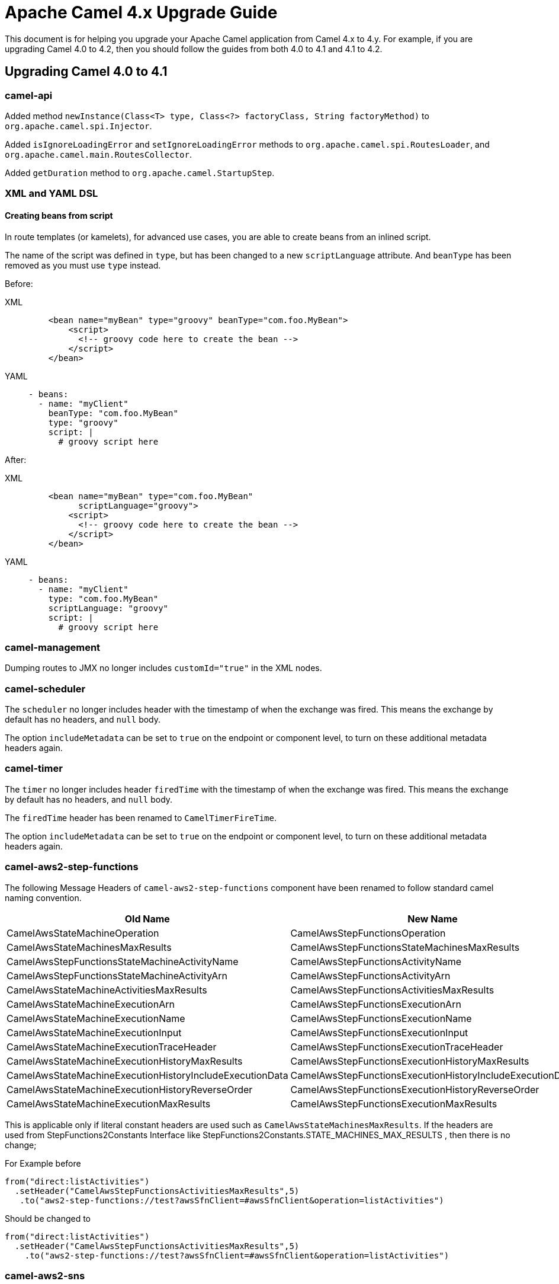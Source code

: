 = Apache Camel 4.x Upgrade Guide

This document is for helping you upgrade your Apache Camel application
from Camel 4.x to 4.y. For example, if you are upgrading Camel 4.0 to 4.2, then you should follow the guides
from both 4.0 to 4.1 and 4.1 to 4.2.

== Upgrading Camel 4.0 to 4.1

=== camel-api

Added method `newInstance(Class<T> type, Class<?> factoryClass, String factoryMethod)`
to `org.apache.camel.spi.Injector`.

Added `isIgnoreLoadingError` and `setIgnoreLoadingError` methods to `org.apache.camel.spi.RoutesLoader`,
and `org.apache.camel.main.RoutesCollector`.

Added `getDuration` method to `org.apache.camel.StartupStep`.

=== XML and YAML DSL

==== Creating beans from script

In route templates (or kamelets), for advanced use cases, you are able to create beans from an inlined script.

The name of the script was defined in `type`, but has been changed to a new `scriptLanguage` attribute.
And `beanType` has been removed as you must use `type` instead.

Before:

[tabs]
====
XML::
+
[source,xml]
----
    <bean name="myBean" type="groovy" beanType="com.foo.MyBean">
        <script>
          <!-- groovy code here to create the bean -->
        </script>
    </bean>
----
YAML::
+
[source,yaml]
----
- beans:
  - name: "myClient"
    beanType: "com.foo.MyBean"
    type: "groovy"
    script: |
      # groovy script here
----
====

After:

[tabs]
====
XML::
+
[source,xml]
----
    <bean name="myBean" type="com.foo.MyBean"
          scriptLanguage="groovy">
        <script>
          <!-- groovy code here to create the bean -->
        </script>
    </bean>
----
YAML::
+
[source,yaml]
----
- beans:
  - name: "myClient"
    type: "com.foo.MyBean"
    scriptLanguage: "groovy"
    script: |
      # groovy script here
----
====

=== camel-management

Dumping routes to JMX no longer includes `customId="true"` in the XML nodes.

=== camel-scheduler

The `scheduler` no longer includes header with the timestamp of when the exchange was fired.
This means the exchange by default has no headers, and `null` body.

The option `includeMetadata` can be set to `true` on the endpoint or component level, to turn on
these additional metadata headers again.

=== camel-timer

The `timer` no longer includes header `firedTime` with the timestamp of when the exchange was fired.
This means the exchange by default has no headers, and `null` body.

The `firedTime` header has been renamed to `CamelTimerFireTime`.

The option `includeMetadata` can be set to `true` on the endpoint or component level, to turn on
these additional metadata headers again.

=== camel-aws2-step-functions

The following Message Headers of `camel-aws2-step-functions` component have been renamed to follow standard camel naming convention.

[cols="1,1"]
|===
|Old Name|New Name

|CamelAwsStateMachineOperation
|CamelAwsStepFunctionsOperation

|CamelAwsStateMachinesMaxResults
|CamelAwsStepFunctionsStateMachinesMaxResults

|CamelAwsStepFunctionsStateMachineActivityName
|CamelAwsStepFunctionsActivityName

|CamelAwsStepFunctionsStateMachineActivityArn
|CamelAwsStepFunctionsActivityArn

|CamelAwsStateMachineActivitiesMaxResults
|CamelAwsStepFunctionsActivitiesMaxResults

|CamelAwsStateMachineExecutionArn
|CamelAwsStepFunctionsExecutionArn

|CamelAwsStateMachineExecutionName
|CamelAwsStepFunctionsExecutionName

|CamelAwsStateMachineExecutionInput
|CamelAwsStepFunctionsExecutionInput

|CamelAwsStateMachineExecutionTraceHeader
|CamelAwsStepFunctionsExecutionTraceHeader

|CamelAwsStateMachineExecutionHistoryMaxResults
|CamelAwsStepFunctionsExecutionHistoryMaxResults

|CamelAwsStateMachineExecutionHistoryIncludeExecutionData
|CamelAwsStepFunctionsExecutionHistoryIncludeExecutionData

|CamelAwsStateMachineExecutionHistoryReverseOrder
|CamelAwsStepFunctionsExecutionHistoryReverseOrder

|CamelAwsStateMachineExecutionMaxResults
|CamelAwsStepFunctionsExecutionMaxResults
|===

This is applicable only if literal constant headers are used such as `CamelAwsStateMachinesMaxResults`. If the headers are used from StepFunctions2Constants Interface like StepFunctions2Constants.STATE_MACHINES_MAX_RESULTS , then there is no change;

For Example before

----
from("direct:listActivities")
  .setHeader("CamelAwsStepFunctionsActivitiesMaxResults",5)
   .to("aws2-step-functions://test?awsSfnClient=#awsSfnClient&operation=listActivities")
----

Should be changed to

----
from("direct:listActivities")
  .setHeader("CamelAwsStepFunctionsActivitiesMaxResults",5)
    .to("aws2-step-functions://test?awsSfnClient=#awsSfnClient&operation=listActivities")
----

=== camel-aws2-sns

The `queueUrl` parameter has been replaced by the `queueArn` parameter

For Example before

----
from("direct:start")
  .to("aws2-sns://mytopic?subject=mySubject&autoCreateTopic=true&subscribeSNStoSQS=true&queueUrl=https://xxxx")
----

Should be changed to

----
from("direct:start")
  .to("aws2-sns://mytopic?subject=mySubject&autoCreateTopic=true&subscribeSNStoSQS=true&queueArn=arn:aws:sqs:xxxxx")
----

=== camel-pdf

The Camel-PDF component has been updated to Apache PDFBox 3.0.0, and the font parameter is now defined through the following enum values: COURIER,COURIER_BOLD,COURIER_OBLIQUE,COURIER_BOLD_OBLIQUE, HELVETICA,HELVETICA_BOLD,HELVETICA_OBLIQUE,HELVETICA_BOLD_OBLIQUE,TIMES_ROMAN,TIMES_BOLD,TIMES_ITALIC,TIMES_BOLD_ITALIC,SYMBOL and ZAPF_DINGBATS

=== camel-jbang

The `pipe` command has been renamed to `script`.

The `--secrets-refresh` and `--secret-refresh-providers` have been removed, since they were logically incorrect in the export command context. More information at CAMEL-19927 issue.

The generated XML route, created using the command `camel init`, now uses `<camel>` as the root tag instead of `<routes>`.

=== camel-jetty / camel-servlet / camel-atmosphere-websocket / camel-http-common

By default, stack traces will not be included in HTTP responses,
exceptions are muted.
Stack traces can be included in HTTP responses by disabling `muteException`.
For example:

----
from("jetty:http://localhost:{{port}}/myapp/myservice?muteException=false")
----

When exceptions are muted stack traces may be logged by enabling `logException`.
For example

----
from("jetty:http://localhost:{{port}}/myapp/myservice?logException=true")
----

=== YAML DSL

The kebab-case style schema file,  `camel-yaml-dsl.json` has been removed from the distribution in favor of the camelCase style schema file, `camelYamlDsl.json`. While the Camel runtime stays supporting kebab-case style also for the moment, it is recommended to migrate to camelCase style. Any tooling should encourage users to use camelCase style.

=== camel-tracing

The `Tag` Enum containing constants for tagging spans has been deprecated.
Instead,
use constants from the `TagConstants` Class that align to Open Telemetry v1.21.0 semantic conventions.

For example, instead of

----
span.setTag(Tag.URL_SCHEME, scheme);
----

use

----
span.setTag(TagConstants.URL_SCHEME, scheme);
----

=== camel-kafka

The default value for `sessionTimeoutMs` has been updated to  `45000` ms, while the default value for `consumerRequestTimeoutMs` has been updated to `30000`. More information in CAMEL-19921 issue.

=== camel-core, rest

A new rest configuration option, `enableNoContentResponse`,
allows HTTP 204 to be returned with an empty body if a Message contains an empty JSON object or empty XML root object when set to `true`.
